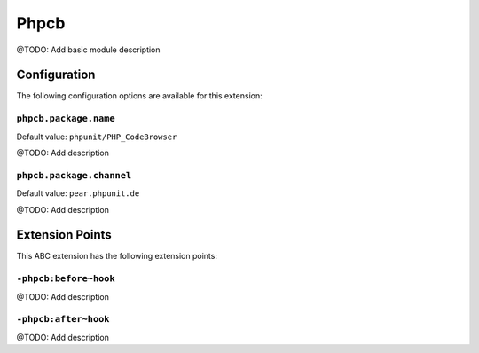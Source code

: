 =====
Phpcb
=====

@TODO: Add basic module description

Configuration
=============

The following configuration options are available for this extension:

``phpcb.package.name``
----------------------

Default value: ``phpunit/PHP_CodeBrowser``

@TODO: Add description

``phpcb.package.channel``
-------------------------

Default value: ``pear.phpunit.de``

@TODO: Add description


Extension Points
================

This ABC extension has the following extension points:

``-phpcb:before~hook``
----------------------

@TODO: Add description

``-phpcb:after~hook``
---------------------

@TODO: Add description



..
   Local Variables:
   mode: rst
   fill-column: 79
   End: 
   vim: et syn=rst tw=79
